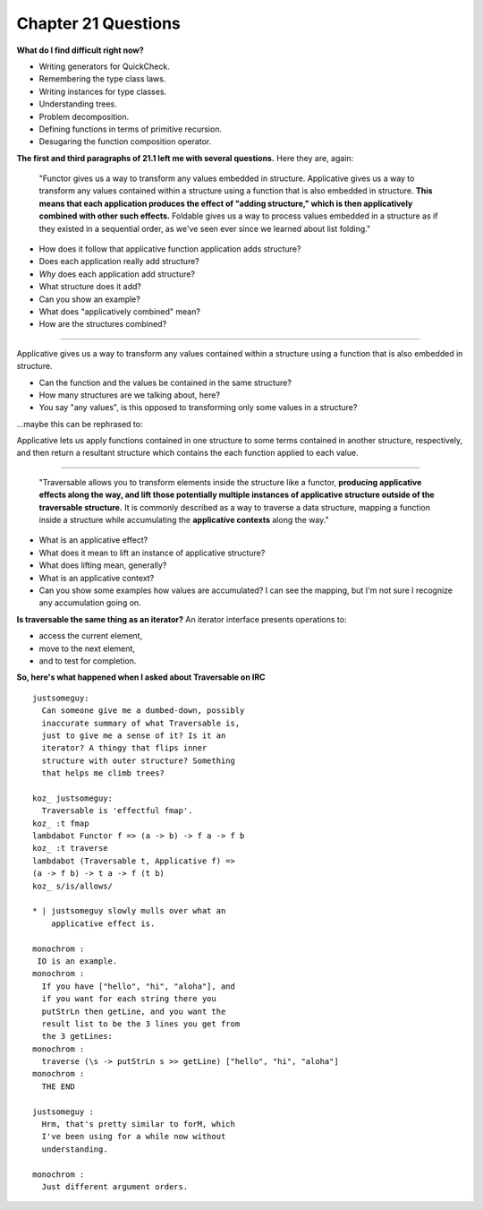 **********************
 Chapter 21 Questions
**********************


**What do I find difficult right now?**

* Writing generators for QuickCheck.
* Remembering the type class laws.
* Writing instances for type classes.
* Understanding trees.

* Problem decomposition.
* Defining functions in terms of primitive
  recursion.
* Desugaring the function composition
  operator.

**The first and third paragraphs of 21.1 left me
with several questions.** Here they are, again:

  "Functor gives us a way to transform any
  values embedded in structure. Applicative
  gives us a way to transform any values
  contained within a structure using a
  function that is also embedded in structure.
  **This means that each application produces
  the effect of "adding structure," which is
  then applicatively combined with other such
  effects.** Foldable gives us a way to
  process values embedded in a structure as if
  they existed in a sequential order, as we've
  seen ever since we learned about list
  folding."

* How does it follow that applicative function
  application adds structure?
* Does each application really add structure?
* *Why* does each application add structure?
* What structure does it add?
* Can you show an example?
* What does "applicatively combined" mean?
* How are the structures combined?

-------------------------------------------------

Applicative gives us a way to transform any
values contained within a structure using a
function that is also embedded in structure.
  
* Can the function and the values be contained
  in the same structure?
* How many structures are we talking about,
  here?
* You say "any values", is this opposed to
  transforming only some values in a structure?

...maybe this can be rephrased to:

Applicative lets us apply functions contained
in one structure to some terms contained in
another structure, respectively, and then
return a resultant structure which contains
the each function applied to each value.

-------------------------------------------------

  "Traversable allows you to transform
  elements inside the structure like a
  functor, **producing applicative effects
  along the way, and lift those potentially
  multiple instances of applicative structure
  outside of the traversable structure.** It
  is commonly described as a way to traverse a
  data structure, mapping a function inside a
  structure while accumulating the
  **applicative contexts** along the way."

* What is an applicative effect?
* What does it mean to lift an instance of
  applicative structure?
* What does lifting mean, generally?
* What is an applicative context?
* Can you show some examples how values are
  accumulated? I can see the mapping, but I'm
  not sure I recognize any accumulation going
  on.

**Is traversable the same thing as an iterator?**
An iterator interface presents operations to:

* access the current element,
* move to the next element,
* and to test for completion.

**So, here's what happened when I asked about
Traversable on IRC**

::

  justsomeguy:
    Can someone give me a dumbed-down, possibly
    inaccurate summary of what Traversable is,
    just to give me a sense of it? Is it an
    iterator? A thingy that flips inner
    structure with outer structure? Something
    that helps me climb trees?

  koz_ justsomeguy:
    Traversable is 'effectful fmap'.
  koz_ :t fmap
  lambdabot Functor f => (a -> b) -> f a -> f b
  koz_ :t traverse
  lambdabot (Traversable t, Applicative f) =>
  (a -> f b) -> t a -> f (t b)
  koz_ s/is/allows/

  * | justsomeguy slowly mulls over what an
      applicative effect is.

  monochrom :
   IO is an example.
  monochrom :
    If you have ["hello", "hi", "aloha"], and
    if you want for each string there you
    putStrLn then getLine, and you want the
    result list to be the 3 lines you get from
    the 3 getLines:
  monochrom :
    traverse (\s -> putStrLn s >> getLine) ["hello", "hi", "aloha"]
  monochrom :
    THE END

  justsomeguy :
    Hrm, that's pretty similar to forM, which
    I've been using for a while now without
    understanding.

  monochrom :
    Just different argument orders.
